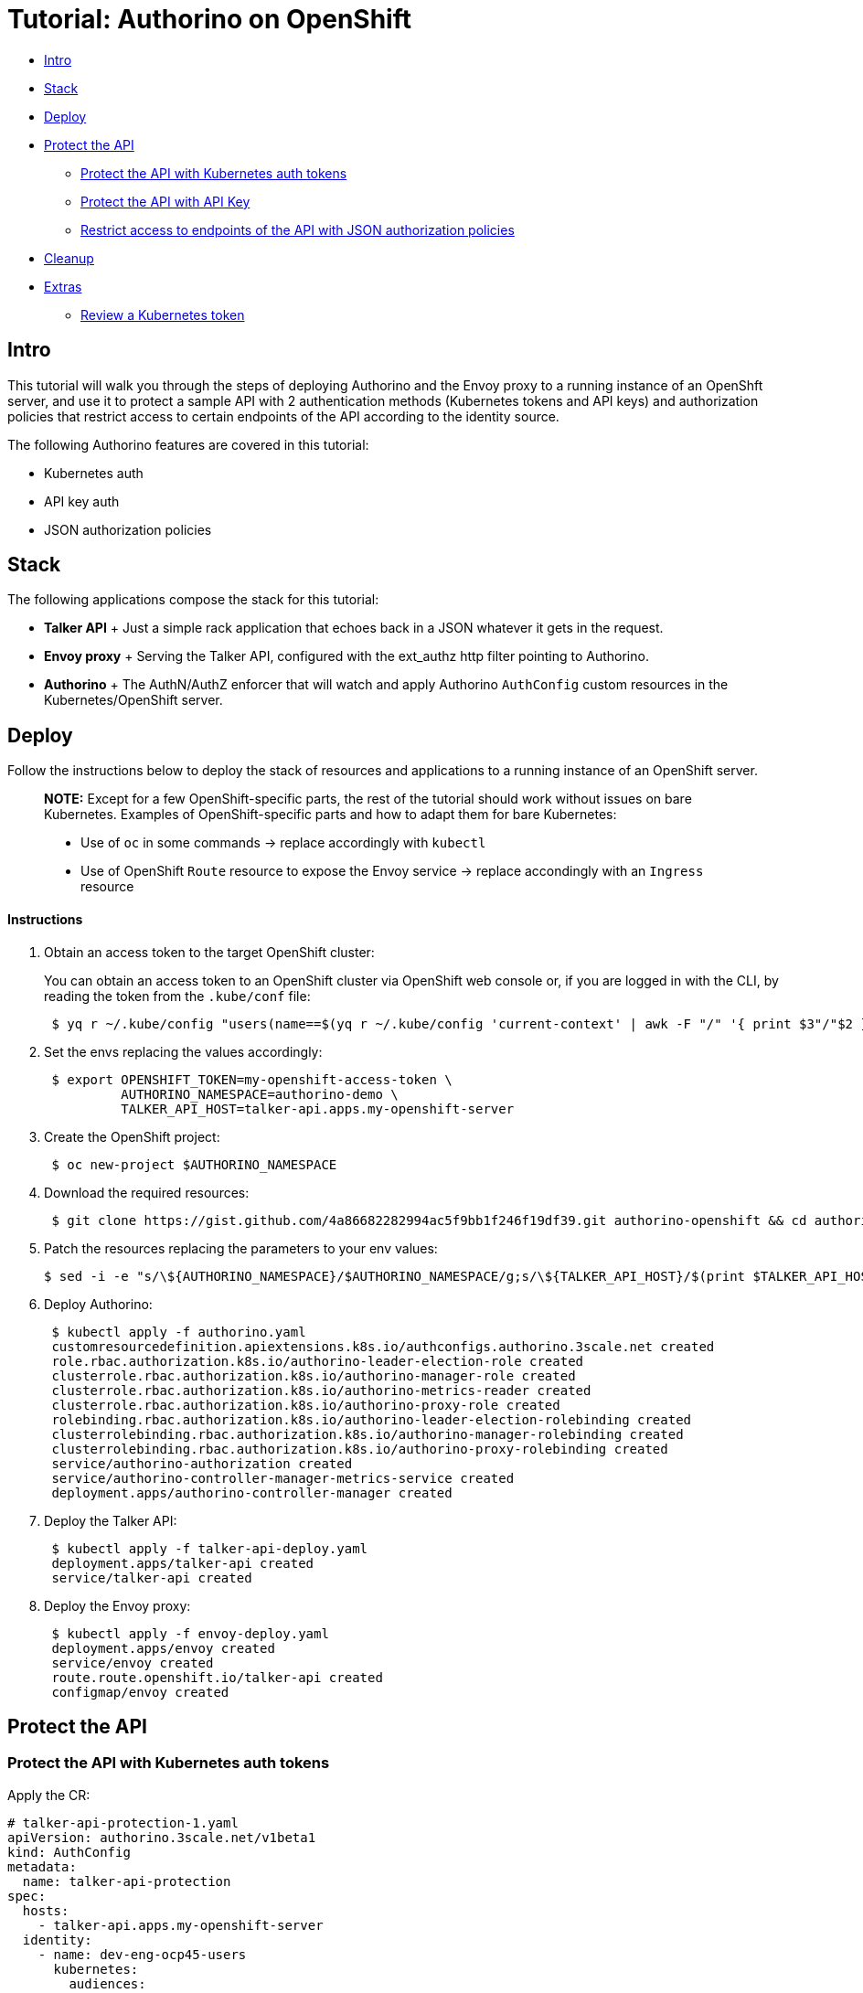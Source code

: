 = Tutorial: Authorino on OpenShift

* <<intro,Intro>>
* <<stack,Stack>>
* <<deploy,Deploy>>
* <<protect-the-api,Protect the API>>
 ** <<protect-the-api-with-kubernetes-auth-tokens,Protect the API with Kubernetes auth tokens>>
 ** <<protect-the-api-with-api-key,Protect the API with API Key>>
 ** <<restrict-access-to-endpoints-of-the-api-with-json-authorization-policies,Restrict access to endpoints of the API with JSON authorization policies>>
* <<cleanup,Cleanup>>
* <<extras,Extras>>
 ** <<review-a-kubernetes-token,Review a Kubernetes token>>

== Intro

This tutorial will walk you through the steps of deploying Authorino and the Envoy proxy to a running instance of an OpenShft server, and use it to protect a sample API with 2 authentication methods (Kubernetes tokens and API keys) and authorization policies that restrict access to certain endpoints of the API according to the identity source.

The following Authorino features are covered in this tutorial:

* Kubernetes auth
* API key auth
* JSON authorization policies

== Stack

The following applications compose the stack for this tutorial:

* *Talker API* +   Just a simple rack application that echoes back in a JSON whatever it gets in the request.
* *Envoy proxy* +   Serving the Talker API, configured with the ext_authz http filter pointing to Authorino.
* *Authorino* +   The AuthN/AuthZ enforcer that will watch and apply Authorino `AuthConfig` custom resources in the Kubernetes/OpenShift server.

== Deploy

Follow the instructions below to deploy the stack of resources and applications to a running instance of an OpenShift server.

____
*NOTE:* Except for a few OpenShift-specific parts, the rest of the tutorial should work without issues on bare Kubernetes.
Examples of OpenShift-specific parts and how to adapt them for bare Kubernetes:

* Use of `oc` in some commands → replace accordingly with `kubectl`
* Use of OpenShift `Route` resource to expose the Envoy service → replace accondingly with an `Ingress` resource
____

[discrete]
==== Instructions

. Obtain an access token to the target OpenShift cluster:
+
You can obtain an access token to an OpenShift cluster via OpenShift web console or, if you are logged in with the CLI, by reading the token from the `.kube/conf` file:
+
[source,sh]
----
 $ yq r ~/.kube/config "users(name==$(yq r ~/.kube/config 'current-context' | awk -F "/" '{ print $3"/"$2 }')).user.token"
----

. Set the envs replacing the values accordingly:
+
[source,sh]
----
 $ export OPENSHIFT_TOKEN=my-openshift-access-token \
          AUTHORINO_NAMESPACE=authorino-demo \
          TALKER_API_HOST=talker-api.apps.my-openshift-server
----

. Create the OpenShift project:
+
[source,sh]
----
 $ oc new-project $AUTHORINO_NAMESPACE
----

. Download the required resources:
+
[source,sh]
----
 $ git clone https://gist.github.com/4a86682282994ac5f9bb1f246f19df39.git authorino-openshift && cd authorino-openshift
----

. Patch the resources replacing the parameters to your env values:
+
[source,sh]
----
$ sed -i -e "s/\${AUTHORINO_NAMESPACE}/$AUTHORINO_NAMESPACE/g;s/\${TALKER_API_HOST}/$(print $TALKER_API_HOST | sed -e 's/\./\\\./g')/g" *.yaml
----

. Deploy Authorino:
+
[source,sh]
----
 $ kubectl apply -f authorino.yaml
 customresourcedefinition.apiextensions.k8s.io/authconfigs.authorino.3scale.net created
 role.rbac.authorization.k8s.io/authorino-leader-election-role created
 clusterrole.rbac.authorization.k8s.io/authorino-manager-role created
 clusterrole.rbac.authorization.k8s.io/authorino-metrics-reader created
 clusterrole.rbac.authorization.k8s.io/authorino-proxy-role created
 rolebinding.rbac.authorization.k8s.io/authorino-leader-election-rolebinding created
 clusterrolebinding.rbac.authorization.k8s.io/authorino-manager-rolebinding created
 clusterrolebinding.rbac.authorization.k8s.io/authorino-proxy-rolebinding created
 service/authorino-authorization created
 service/authorino-controller-manager-metrics-service created
 deployment.apps/authorino-controller-manager created
----

. Deploy the Talker API:
+
[source,sh]
----
 $ kubectl apply -f talker-api-deploy.yaml
 deployment.apps/talker-api created
 service/talker-api created
----

. Deploy the Envoy proxy:
+
[source,sh]
----
 $ kubectl apply -f envoy-deploy.yaml
 deployment.apps/envoy created
 service/envoy created
 route.route.openshift.io/talker-api created
 configmap/envoy created
----

== Protect the API

=== Protect the API with Kubernetes auth tokens

Apply the CR:

[source,yaml]
----
# talker-api-protection-1.yaml
apiVersion: authorino.3scale.net/v1beta1
kind: AuthConfig
metadata:
  name: talker-api-protection
spec:
  hosts:
    - talker-api.apps.my-openshift-server
  identity:
    - name: dev-eng-ocp45-users
      kubernetes:
        audiences:
          - https://kubernetes.default.svc # default audience of K8s tokens - change accordingly for less permissive scope
----

[source,sh]
----
$ kubectl apply -f talker-api-protection-1.yaml
route.route.openshift.io/talker-api created
----

Send requests to the API:

[source,sh]
----
$ curl -k -H "Authorization: Bearer $OPENSHIFT_TOKEN" https://$TALKER_API_HOST/hello
200 OK

$ curl -k -H "Authorization: Bearer nonono" https://$TALKER_API_HOST/hello
401 Unauthorized
----

=== Protect the API with API Key

Apply the CR:

[source,yaml]
----
# talker-api-protection-2.yaml
apiVersion: authorino.3scale.net/v1beta1
kind: AuthConfig
metadata:
  name: talker-api-protection
spec:
  hosts:
    - talker-api.apps.my-openshift-server
  identity:
    - name: dev-eng-ocp45-users
      kubernetes: {…}
    - name: external-access
      apiKey:
        labelSelectors:
          authorino.3scale.net/managed-by: authorino
          scope: talker-api
      credentials:
        in: authorization_header
        keySelector: APIKEY
----

[source,sh]
----
$ kubectl apply -f talker-api-protection-2.yaml
service.authorino.3scale.net/talker-api-protection configured
----

Create an API key:

[source,sh]
----
$ kubectl apply -f - <<EOF
apiVersion: v1
kind: Secret
metadata:
  name: talker-api-api-key-1
  labels:
    authorino.3scale.net/managed-by: authorino
    scope: talker-api
  annotations:
    user/username: friend
    user/email: friend@example.com
stringData:
  api_key: $(openssl rand -hex 32)
type: Opaque
EOF
secret/talker-api-api-key-1 created

$ export API_KEY=$(kubectl get secret/talker-api-api-key-1 -o json | jq -r '.data.api_key' | base64 -d)
----

Send requests to the API:

[source,sh]
----
$ curl -k -H "Authorization: APIKEY $API_KEY" https://$TALKER_API_HOST/hello
# 200 OK

$ curl -k -H "Authorization: APIKEY nonono" https://$TALKER_API_HOST/hello
# 401 Unauthorized
----

=== Restrict access to endpoints of the API with JSON authorization policies

Apply the CR:

[source,yaml]
----
# talker-api-protection-3.yaml
apiVersion: authorino.3scale.net/v1beta1
kind: AuthConfig
metadata:
  name: talker-api-protection
spec:
  hosts:
    - talker-api.apps.my-openshift-server
  identity: {…}
  authorization:
    - name: only-developers
      json:
        conditions:
          - selector: context.request.http.path
            operator: eq
            value: /only-developers
        rules:
          - selector: auth.identity.groups
            operator: incl
            value: developer
    - name: only-externals
      json:
        conditions:
          - selector: context.request.http.path
            operator: eq
            value: /only-externals
        rules:
          - selector: auth.identity.metadata.annotations.user/email
            operator: matches
            value: "\\w+@example.com$"
----

[source,sh]
----
$ kubectl apply -f talker-api-protection-3.yaml
service.authorino.3scale.net/talker-api-protection configured
----

Send requests to the API with the OpenShift access token:

[source,sh]
----
$ curl -k -H "Authorization: Bearer $OPENSHIFT_TOKEN" https://$TALKER_API_HOST/hello
200 OK

$ curl -k -H "Authorization: Bearer $OPENSHIFT_TOKEN" https://$TALKER_API_HOST/only-developers
200 OK

$ curl -k -H "Authorization: Bearer $OPENSHIFT_TOKEN" https://$TALKER_API_HOST/only-externals
403 Forbidden
----

Send requests to the API with the API key:

[source,sh]
----
$ curl -k -H "Authorization: APIKEY $API_KEY" https://$TALKER_API_HOST/hello
200 OK

$ curl -k -H "Authorization: APIKEY $API_KEY" https://$TALKER_API_HOST/only-developers
403 Forbidden

$ curl -k -H "Authorization: APIKEY $API_KEY" https://$TALKER_API_HOST/only-externals
200 OK
----

== Cleanup

[source,sh]
----
$ kubectl delete -f authorino.yaml
customresourcedefinition.apiextensions.k8s.io "authconfigs.authorino.3scale.net" deleted
role.rbac.authorization.k8s.io "authorino-leader-election-role" deleted
clusterrole.rbac.authorization.k8s.io "authorino-manager-role" deleted
clusterrole.rbac.authorization.k8s.io "authorino-metrics-reader" deleted
clusterrole.rbac.authorization.k8s.io "authorino-proxy-role" deleted
rolebinding.rbac.authorization.k8s.io "authorino-leader-election-rolebinding" deleted
clusterrolebinding.rbac.authorization.k8s.io "authorino-manager-rolebinding" deleted
clusterrolebinding.rbac.authorization.k8s.io "authorino-proxy-rolebinding" deleted
service "authorino-authorization" deleted
service "authorino-controller-manager-metrics-service" deleted
deployment.apps "authorino-controller-manager" deleted

$ oc delete project $AUTHORINO_NAMESPACE
project.project.openshift.io "authorino-demo" deleted
----

== Extras

=== Review a Kubernetes token

[source,sh]
----
$ kubectl create -o yaml -f -<<EOF
apiVersion: authentication.k8s.io/v1
kind: TokenReview
spec:
  token: $OPENSHIFT_TOKEN
EOF
----

Example output for a token issued in OpenShift:

[source,yaml]
----
apiVersion: authentication.k8s.io/v1
kind: TokenReview
metadata:
  creationTimestamp: null
  managedFields:
  - apiVersion: authentication.k8s.io/v1
    fieldsType: FieldsV1
    fieldsV1:
      f:spec:
        f:token: {}
    manager: kubectl-create
    operation: Update
    time: "2021-04-15T09:22:13Z"
spec:
  token: -REDACTED-
status:
  audiences:
  - https://kubernetes.default.svc
  authenticated: true
  user:
    extra:
      scopes.authorization.openshift.io:
      - user:full
    groups:
    - developer
    - system:authenticated:oauth
    - system:authenticated
    uid: da10c029-0e55-44fc-9c9e-9f04398ed5b3
    username: john
----
